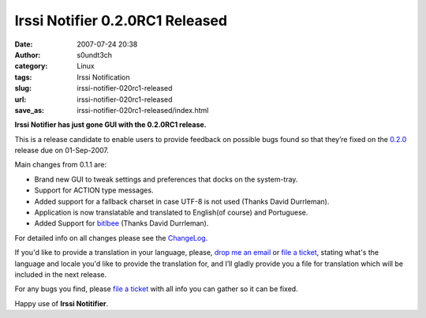 Irssi Notifier 0.2.0RC1 Released
################################
:date: 2007-07-24 20:38
:author: s0undt3ch
:category: Linux
:tags: Irssi Notification
:slug: irssi-notifier-020rc1-released
:url: irssi-notifier-020rc1-released
:save_as: irssi-notifier-020rc1-released/index.html

**Irssi Notifier has just gone GUI with the 0.2.0RC1 release.**

This is a release candidate to enable users to provide feedback on
possible bugs found so that they’re fixed on the `0.2.0`__ release due
on 01-Sep-2007.

Main changes from 0.1.1 are:

-  Brand new GUI to tweak settings and preferences that docks on the
   system-tray.
-  Support for ACTION type messages.
-  Added support for a fallback charset in case UTF-8 is not used
   (Thanks David Durrleman).
-  Application is now translatable and translated to English(of course)
   and Portuguese.
-  Added Support for `bitlbee`__ (Thanks David Durrleman).


For detailed info on all changes please see the `ChangeLog`__.


If you'd like to provide a translation in your language, please, `drop me an email`__ or
`file a ticket`__, stating what's the language and locale you'd like to provide the
translation for, and I’ll gladly provide you a file for translation which will be
included in the next release.

For any bugs you find, please `file a ticket`__ with all info you can gather so it can be
fixed.

Happy use of **Irssi Notitifier**.

__ http://irssinotifier.ufsoft.org/milestone/0.2.0
__ http://www.bitlbee.org/
__ http://irssinotifier.ufsoft.org/browser/trunk/ChangeLog
__ mailto:ufs@ufsoft.org
__ http://irssinotifier.ufsoft.org/newticket?field_component=Translations&field_version=0.2.0RC1&field_type=enhancement
__ http://irssinotifier.ufsoft.org/newticket
